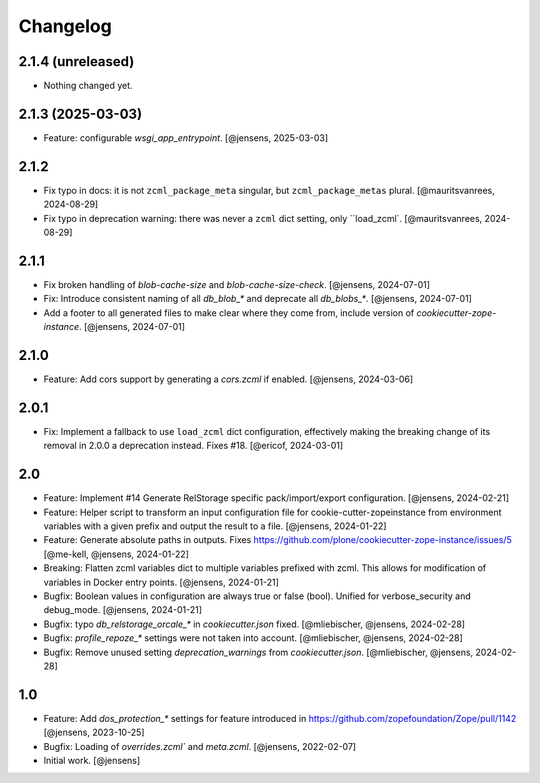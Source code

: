 Changelog
=========

2.1.4 (unreleased)
------------------

- Nothing changed yet.


2.1.3 (2025-03-03)
------------------

- Feature: configurable `wsgi_app_entrypoint`.
  [@jensens, 2025-03-03]

2.1.2
-----

- Fix typo in docs: it is not ``zcml_package_meta`` singular, but ``zcml_package_metas`` plural.
  [@mauritsvanrees, 2024-08-29]

- Fix typo in deprecation warning: there was never a ``zcml`` dict setting, only ``load_zcml`.
  [@mauritsvanrees, 2024-08-29]

2.1.1
-----

- Fix broken handling of `blob-cache-size` and `blob-cache-size-check`.
  [@jensens, 2024-07-01]

- Fix: Introduce consistent naming of all `db_blob_*` and deprecate all `db_blobs_*`.
  [@jensens, 2024-07-01]

- Add a footer to all generated files to make clear where they come from, include version of `cookiecutter-zope-instance`.
  [@jensens, 2024-07-01]

2.1.0
-----

- Feature: Add cors support by generating a `cors.zcml` if enabled.
  [@jensens, 2024-03-06]

2.0.1
-----

- Fix: Implement a fallback to use ``load_zcml`` dict configuration, effectively making the breaking change of its removal in 2.0.0 a deprecation instead. Fixes #18.
  [@ericof, 2024-03-01]

2.0
---

- Feature: Implement #14 Generate RelStorage specific pack/import/export configuration.
  [@jensens, 2024-02-21]

- Feature: Helper script to transform an input configuration file for
  cookie-cutter-zopeinstance from environment variables with a given prefix
  and output the result to a file.
  [@jensens, 2024-01-22]

- Feature: Generate absolute paths in outputs.
  Fixes https://github.com/plone/cookiecutter-zope-instance/issues/5
  [@me-kell, @jensens, 2024-01-22]

- Breaking: Flatten zcml variables dict to multiple variables prefixed with zcml.
  This allows for modification of variables in Docker entry points.
  [@jensens, 2024-01-21]

- Bugfix: Boolean values in configuration are always true or false (bool).
  Unified for verbose_security and debug_mode.
  [@jensens, 2024-01-21]

- Bugfix: typo `db_relstorage_orcale_*` in `cookiecutter.json` fixed.
  [@mliebischer, @jensens, 2024-02-28]

- Bugfix: `profile_repoze_*` settings were not taken into account.
  [@mliebischer, @jensens, 2024-02-28]

- Bugfix: Remove unused setting `deprecation_warnings` from `cookiecutter.json`.
  [@mliebischer, @jensens, 2024-02-28]


1.0
---

- Feature: Add `dos_protection_*` settings for feature introduced in https://github.com/zopefoundation/Zope/pull/1142
  [@jensens, 2023-10-25]

- Bugfix: Loading of `overrides.zcml`` and `meta.zcml`.
  [@jensens, 2022-02-07]

- Initial work.
  [@jensens]
